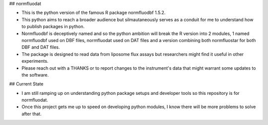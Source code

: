 ## normfluodat

- This is the python version of the famous R package normfluodbf 1.5.2.
- This python aims to reach a broader audience but silmautaneously serves as a conduit for me to understand how to publish packages in python.
- Normfluodbf is deceptively named and so the python ambition will break the R version into 2 modules, 1 named normfluodbf used on DBF files, normfluodat used on DAT files and a version combining both normfluostar for both DBF and DAT files.
- The package is designed to read data from liposome flux assays but researchers might find it useful in other experiments.
- Please reach out with a THANKS or to report changes to the instrument's data that might warrant some updates to the software.

## Current State

- I am still ramping up on understanding python package setups and developer tools so this repository is for normfluodat.
- Once this project gets me up to speed on developing python modules, I know there will be more problems to solve after that.